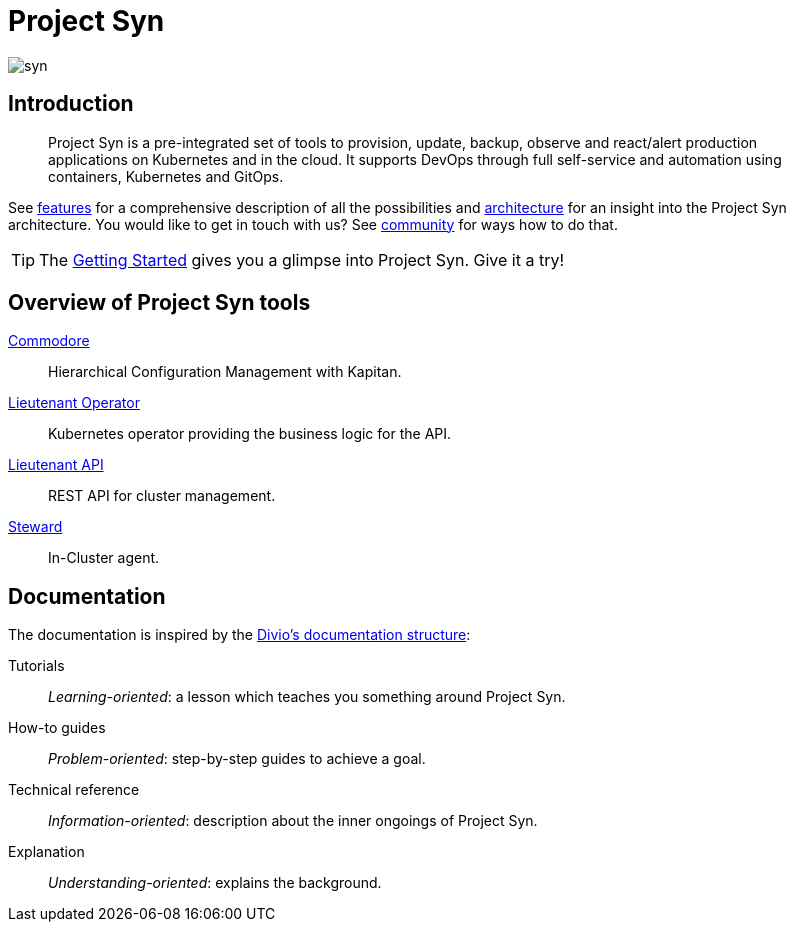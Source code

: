 = Project Syn

image::syn.png[]

[discrete]
== Introduction

> Project Syn is a pre-integrated set of tools to provision, update, backup, observe and react/alert production applications on Kubernetes and in the cloud. It supports DevOps through full self-service and automation using containers, Kubernetes and GitOps.

See xref:about/features.adoc[features] for a comprehensive description of all the possibilities and xref:about/architecture.adoc[architecture] for an insight into the Project Syn architecture. You would like to get in touch with us? See xref:about/community.adoc[community] for ways how to do that.

TIP: The xref:tutorials/getting-started.adoc[Getting Started] gives you a glimpse into Project Syn. Give it a try!

[discrete]
== Overview of Project Syn tools

xref:commodore::index.adoc[Commodore]:: Hierarchical Configuration Management with Kapitan.
xref:lieutenant-operator::index.adoc[Lieutenant Operator]:: Kubernetes operator providing the business logic for the API.
xref:lieutenant-api::index.adoc[Lieutenant API]:: REST API for cluster management.
xref:steward::index.adoc[Steward]:: In-Cluster agent.

[discrete]
== Documentation

The documentation is inspired by the https://documentation.divio.com/[Divio's documentation structure]:

Tutorials:: _Learning-oriented_: a lesson which teaches you something around Project Syn.

How-to guides:: _Problem-oriented_: step-by-step guides to achieve a goal.

Technical reference:: _Information-oriented_: description about the inner ongoings of Project Syn.

Explanation:: _Understanding-oriented_: explains the background.

